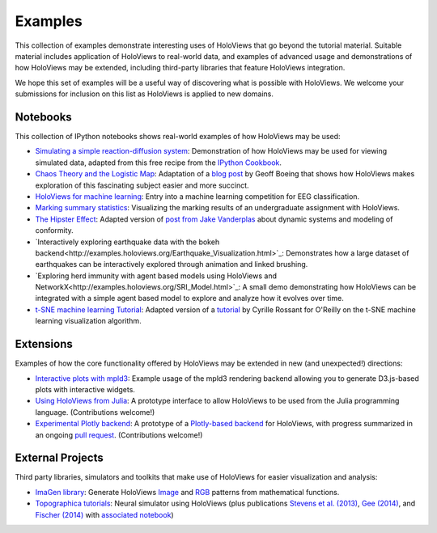 ********
Examples
********

This collection of examples demonstrate interesting uses of HoloViews
that go beyond the tutorial material. Suitable material includes
application of HoloViews to real-world data, and examples of advanced
usage and demonstrations of how HoloViews may be extended, including
third-party libraries that feature HoloViews integration.

We hope this set of examples will be a useful way of discovering what
is possible with HoloViews. We welcome your submissions for inclusion on
this list as HoloViews is applied to new domains.

Notebooks
---------

This collection of IPython notebooks shows real-world examples of how
HoloViews may be used:

* `Simulating a simple reaction-diffusion system <http://examples.holoviews.org/Reaction-diffusion.html>`_:
  Demonstration of how HoloViews may be used for viewing simulated data, adapted from
  this free recipe from the `IPython Cookbook <https://ipython-books.github.io/featured-05/>`_.

* `Chaos Theory and the Logistic Map <http://examples.holoviews.org/Logistic_Map.html>`_: Adaptation
  of a `blog post <http://geoffboeing.com/2015/03/chaos-theory-logistic-map/>`_
  by Geoff Boeing that shows how HoloViews makes exploration of this fascinating
  subject easier and more succinct.

* `HoloViews for machine learning
  <http://philippjfr.com/blog/kaggle-bci-challenge-visualizing-eeg-data-in-holoviews/>`_:
  Entry into a machine learning competition for EEG classification.

* `Marking summary statistics
  <http://www.inf.ed.ac.uk/teaching/courses/inf1-cg/assignments/Inf1-CG_Assignment1_Scores.html>`_:
  Visualizing the marking results of an undergraduate assignment with
  HoloViews.

* `The Hipster Effect <http://examples.holoviews.org/HipsterDynamics.html>`_: Adapted version of `post from Jake Vanderplas
  <https://jakevdp.github.io/blog/2014/11/11/the-hipster-effect-interactive>`_
  about dynamic systems and modeling of conformity.

* `Interactively exploring earthquake data with the bokeh backend<http://examples.holoviews.org/Earthquake_Visualization.html>`_: Demonstrates how a large dataset of earthquakes can be interactively explored through animation and linked brushing.

* `Exploring herd immunity with agent based models using HoloViews and NetworkX<http://examples.holoviews.org/SRI_Model.html>`_: A small demo demonstrating how HoloViews can be integrated with a simple agent based model to explore and analyze how it evolves over time.

* `t-SNE machine learning Tutorial
  <http://philippjfr.com/work/work-in-progress/t-sne-tutorial/>`_:
  Adapted version of a `tutorial
  <https://www.oreilly.com/learning/an-illustrated-introduction-to-the-t-sne-algorithm>`_
  by Cyrille Rossant for O'Reilly on the t-SNE machine learning
  visualization algorithm.


Extensions
----------

Examples of how the core functionality offered by HoloViews may be
extended in new (and unexpected!) directions:

* `Interactive plots with mpld3
  <http://philippjfr.com/blog/interactive-plots-with-holoviews-and-mpld3/>`_:
  Example usage of the mpld3 rendering backend allowing you to
  generate D3.js-based plots with interactive widgets.

* `Using HoloViews from Julia
  <http://philippjfr.com/blog/interfacing-holoviews-with-julia/>`_: 
  A prototype interface to allow HoloViews to be used from the Julia
  programming language.  (Contributions welcome!)

* `Experimental Plotly backend
  <http://philippjfr.com/work/work-in-progress/plotly/>`_: A
  prototype of a `Plotly-based backend <https://plot.ly/python>`_ for HoloViews,
  with progress summarized in an ongoing `pull request <https://github.com/ioam/holoviews/pull/398>`_.
  (Contributions welcome!)

External Projects
-----------------

Third party libraries, simulators and toolkits that make use of
HoloViews for easier visualization and analysis:

* `ImaGen library <http://ioam.github.io/imagen>`_: Generate
  HoloViews `Image <https://holoviews/Tutorials/Elements.html#Image>`_
  and 
  `RGB <https://holoviews.org/Tutorials/Elements.html#RGB>`_ 
  patterns from mathematical functions.

* `Topographica tutorials <http://topographica.org/Tutorials/>`_:
  Neural simulator using HoloViews (plus publications `Stevens et
  al. (2013)
  <http://homepages.inf.ed.ac.uk/jbednar/papers/stevens.jn13.pdf>`_,
  `Gee (2014)
  <http://homepages.inf.ed.ac.uk/jbednar/papers/gee.ms14.pdf>`_, and
  `Fischer (2014)
  <http://homepages.inf.ed.ac.uk/jbednar/papers/gee.ms14.pdf>`_ with
  `associated notebook
  <http://ioam.github.io/media/topo/gcal_all.html>`_)
